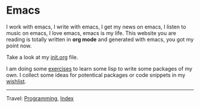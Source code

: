 #+startup: content indent

* Emacs
#+INDEX: Giovanni's Diary!Programming!Emacs

I work with emacs, I write with emacs, I get my news on emacs, I
listen to music on emacs, I love emacs, emacs is my life. This
website you are reading is totally written in *org mode* and generated
with emacs, you got my point now.

Take a look at my [[file:init.org][init.org]] file.

I am doing some [[file:elisp-exercises.org][exercises]] to learn some lisp to write
some packages of my own. I collect some ideas for potentical
packages or code snippets in my [[file:wishlist.org][wishlist]].

-----

Travel: [[file:../programming.org][Programming]], [[file:../../theindex.org][Index]]
